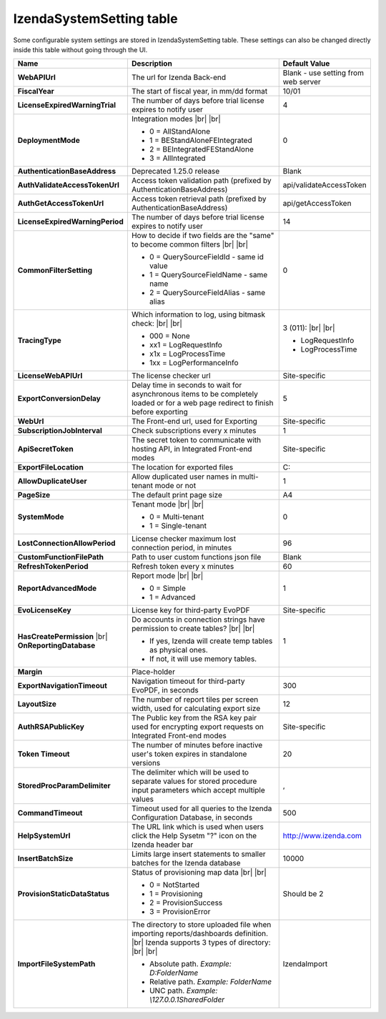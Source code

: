 ================================
IzendaSystemSetting table
================================

Some configurable system settings are stored in IzendaSystemSetting table. These settings can also be changed directly inside this table without going through the UI.


.. list-table::
   :widths: 20 65 15
   :header-rows: 1

   * - Name
     - Description
     - Default Value
   * - **WebAPIUrl**
     - The url for Izenda Back-end
     - Blank - use setting from web server
   * - **FiscalYear**
     - The start of fiscal year, in mm/dd format
     - 10/01
   * - **LicenseExpiredWarningTrial**
     - The number of days before trial license expires to notify user
     - 4
   * - **DeploymentMode**
     - .. container:: 

          Integration modes |br| |br|

       * 0 = AllStandAlone
       * 1 = BEStandAloneFEIntegrated
       * 2 = BEIntegratedFEStandAlone
       * 3 = AllIntegrated
     - 0
   * - **AuthenticationBaseAddress**
     - Deprecated 1.25.0 release
     - Blank
   * - **AuthValidateAccessTokenUrl**
     - Access token validation path (prefixed by AuthenticationBaseAddress)
     - api/validateAccessToken
   * - **AuthGetAccessTokenUrl**
     - Access token retrieval path (prefixed by AuthenticationBaseAddress)
     - api/getAccessToken
   * - **LicenseExpiredWarningPeriod**
     - The number of days before trial license expires to notify user
     - 14
   * - **CommonFilterSetting**
     - .. container:: 

          How to decide if two fields are the "same" to become common filters |br| |br|

       * 0 = QuerySourceFieldId - same id value
       * 1 = QuerySourceFieldName - same name
       * 2 = QuerySourceFieldAlias - same alias
     - 0
   * - **TracingType**
     - .. container:: 

          Which information to log, using bitmask check: |br| |br|

       * 000 = None
       * xx1 = LogRequestInfo
       * x1x = LogProcessTime
       * 1xx = LogPerformanceInfo
     - .. container:: 

          3 (011): |br| |br|

       * LogRequestInfo
       * LogProcessTime
   * - **LicenseWebAPIUrl**
     - The license checker url
     - Site-specific
   * - **ExportConversionDelay**
     - Delay time in seconds to wait for asynchronous items to be completely loaded or for a web page redirect to finish before exporting
     - 5
   * - **WebUrl**
     - The Front-end url, used for Exporting
     - Site-specific
   * - **SubscriptionJobInterval**
     - Check subscriptions every x minutes
     - 1
   * - **ApiSecretToken**
     - The secret token to communicate with hosting API, in Integrated Front-end modes
     - Site-specific
   * - **ExportFileLocation**
     - The location for exported files
     - C:\
   * - **AllowDuplicateUser**
     - Allow duplicated user names in multi-tenant mode or not
     - 1
   * - **PageSize**
     - The default print page size
     - A4
   * - **SystemMode**
     - .. container:: 

          Tenant mode |br| |br|

       * 0 = Multi-tenant
       * 1 = Single-tenant
     - 0
   * - **LostConnectionAllowPeriod**
     - License checker maximum lost connection period, in minutes
     - 96
   * - **CustomFunctionFilePath**
     - Path to user custom functions json file
     - Blank
   * - **RefreshTokenPeriod**
     - Refresh token every x minutes
     - 60
   * - **ReportAdvancedMode**
     - .. container:: 

          Report mode |br| |br|

       * 0 = Simple
       * 1 = Advanced
     - 1
   * - **EvoLicenseKey**
     - License key for third-party EvoPDF
     - Site-specific
   * - **HasCreatePermission** |br| **OnReportingDatabase**
     - .. container:: 

          Do accounts in connection strings have permission to create tables? |br| |br|

       * If yes, Izenda will create temp tables as physical ones.
       * If not, it will use memory tables.
     - 1
   * - **Margin**
     - Place-holder
     -
   * - **ExportNavigationTimeout**
     - Navigation timeout for third-party EvoPDF, in seconds
     - 300
   * - **LayoutSize**
     - The number of report tiles per screen width, used for calculating export size
     - 12
   * - **AuthRSAPublicKey**
     - The Public key from the RSA key pair used for encrypting export requests on Integrated Front-end modes
     - Site-specific
   * - **Token Timeout**
     - The number of minutes before inactive user's token expires in standalone versions
     - 20
   * - **StoredProcParamDelimiter**
     - The delimiter which will be used to separate values for stored procedure input parameters which accept multiple values
     - ,
   * - **CommandTimeout**
     - Timeout used for all queries to the Izenda Configuration Database, in seconds
     - 500
   * - **HelpSystemUrl**
     - The URL link which is used when users click the Help Sysetm "?" icon on the Izenda header bar
     - http://www.izenda.com
   * - **InsertBatchSize**
     - Limits large insert statements to smaller batches for the Izenda database  
     - 10000
   * - **ProvisionStaticDataStatus**
     - .. container:: 

          Status of provisioning map data |br| |br|

       * 0 = NotStarted
       * 1 = Provisioning
       * 2 = ProvisionSuccess
       * 3 = ProvisionError
     - Should be 2
   * - **ImportFileSystemPath**
     - .. container:: 

          The directory to store uploaded file when importing reports/dashboards definition. |br|
          Izenda supports 3 types of directory: |br| |br|

       * Absolute path. *Example: D:\FolderName*
       * Relative path. *Example: FolderName*
       * UNC path. *Example: \\127.0.0.1\SharedFolder*

     - IzendaImport
